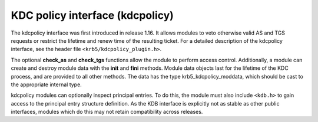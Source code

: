 .. _kdcpolicy_plugin:

KDC policy interface (kdcpolicy)
================================

The kdcpolicy interface was first introduced in release 1.16.  It
allows modules to veto otherwise valid AS and TGS requests or restrict
the lifetime and renew time of the resulting ticket.  For a detailed
description of the kdcpolicy interface, see the header file
``<krb5/kdcpolicy_plugin.h>``.

The optional **check_as** and **check_tgs** functions allow the module
to perform access control.  Additionally, a module can create and
destroy module data with the **init** and **fini** methods.  Module
data objects last for the lifetime of the KDC process, and are
provided to all other methods.  The data has the type
krb5_kdcpolicy_moddata, which should be cast to the appropriate
internal type.

kdcpolicy modules can optionally inspect principal entries.  To do
this, the module must also include ``<kdb.h>`` to gain access to the
principal entry structure definition.  As the KDB interface is
explicitly not as stable as other public interfaces, modules which do
this may not retain compatibility across releases.
